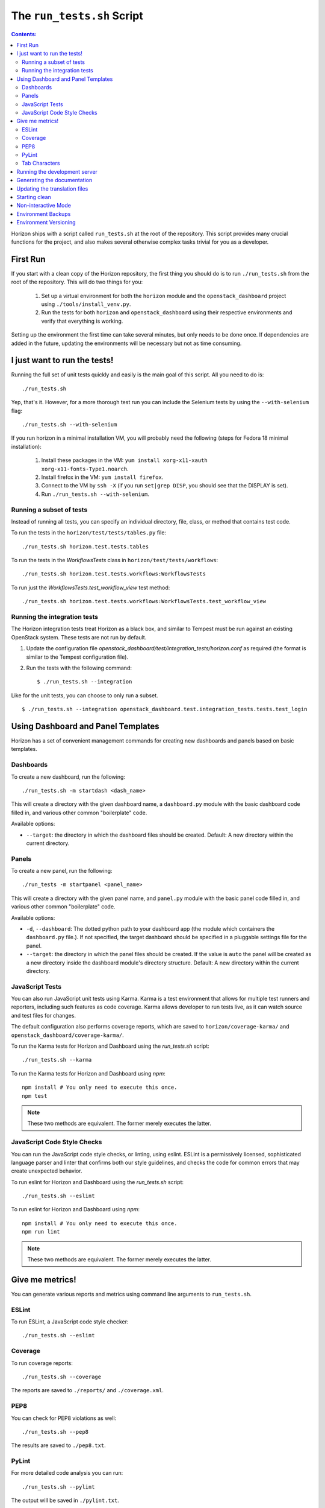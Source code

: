 ===========================
The ``run_tests.sh`` Script
===========================

.. contents:: Contents:
   :local:

Horizon ships with a script called ``run_tests.sh`` at the root of the
repository. This script provides many crucial functions for the project,
and also makes several otherwise complex tasks trivial for you as a
developer.

First Run
=========

If you start with a clean copy of the Horizon repository, the first thing
you should do is to run ``./run_tests.sh`` from the root of the repository.
This will do two things for you:

    #. Set up a virtual environment for both the ``horizon`` module and
       the ``openstack_dashboard`` project using ``./tools/install_venv.py``.
    #. Run the tests for both ``horizon`` and ``openstack_dashboard`` using
       their respective environments and verify that everything is working.

Setting up the environment the first time can take several minutes, but only
needs to be done once. If dependencies are added in the future, updating the
environments will be necessary but not as time consuming.

I just want to run the tests!
=============================

Running the full set of unit tests quickly and easily is the main goal of this
script. All you need to do is::

    ./run_tests.sh

Yep, that's it. However, for a more thorough test run you can include the
Selenium tests by using the ``--with-selenium`` flag::

    ./run_tests.sh --with-selenium

If you run horizon in a minimal installation VM, you will probably need
the following (steps for Fedora 18 minimal installation):

    #. Install these packages in the VM:
       ``yum install xorg-x11-xauth xorg-x11-fonts-Type1.noarch``.
    #. Install firefox in the VM:
       ``yum install firefox``.
    #. Connect to the VM by ``ssh -X``
       (if you run ``set|grep DISP``, you should see that the DISPLAY is set).
    #. Run
       ``./run_tests.sh --with-selenium``.

Running a subset of tests
-------------------------

Instead of running all tests, you can specify an individual directory, file,
class, or method that contains test code.

To run the tests in the ``horizon/test/tests/tables.py`` file::

    ./run_tests.sh horizon.test.tests.tables

To run the tests in the `WorkflowsTests` class in
``horizon/test/tests/workflows``::

    ./run_tests.sh horizon.test.tests.workflows:WorkflowsTests

To run just the `WorkflowsTests.test_workflow_view` test method::

    ./run_tests.sh horizon.test.tests.workflows:WorkflowsTests.test_workflow_view

Running the integration tests
-----------------------------

The Horizon integration tests treat Horizon as a black box, and similar
to Tempest must be run against an existing OpenStack system. These
tests are not run by default.

#. Update the configuration file
   `openstack_dashboard/test/integration_tests/horizon.conf` as
   required (the format is similar to the Tempest configuration file).

#. Run the tests with the following command: ::

    $ ./run_tests.sh --integration

Like for the unit tests, you can choose to only run a subset. ::

    $ ./run_tests.sh --integration openstack_dashboard.test.integration_tests.tests.test_login


Using Dashboard and Panel Templates
===================================

Horizon has a set of convenient management commands for creating new
dashboards and panels based on basic templates.

Dashboards
----------

To create a new dashboard, run the following::

    ./run_tests.sh -m startdash <dash_name>

This will create a directory with the given dashboard name, a ``dashboard.py``
module with the basic dashboard code filled in, and various other common
"boilerplate" code.

Available options:

* ``--target``: the directory in which the dashboard files should be created.
  Default: A new directory within the current directory.

Panels
------

To create a new panel, run the following::

    ./run_tests -m startpanel <panel_name>

This will create a directory with the given panel name, and ``panel.py``
module with the basic panel code filled in, and various other common
"boilerplate" code.

Available options:

* ``-d``, ``--dashboard``: The dotted python path to your dashboard app (the
  module which containers the ``dashboard.py`` file.). If not specified, the
  target dashboard should be specified in a pluggable settings file for the
  panel.
* ``--target``: the directory in which the panel files should be created.
  If the value is ``auto`` the panel will be created as a new directory inside
  the dashboard module's directory structure. Default: A new directory within
  the current directory.

JavaScript Tests
----------------

You can also run JavaScript unit tests using Karma.  Karma is a test
environment that allows for multiple test runners and reporters, including
such features as code coverage.  Karma allows developer to run tests live,
as it can watch source and test files for changes.

The default configuration also performs coverage reports, which are saved
to ``horizon/coverage-karma/`` and ``openstack_dashboard/coverage-karma/``.

To run the Karma tests for Horizon and Dashboard using the `run_tests.sh`
script::

    ./run_tests.sh --karma

To run the Karma tests for Horizon and Dashboard using `npm`::

    npm install # You only need to execute this once.
    npm test

.. note:: These two methods are equivalent. The former merely executes
   the latter.


JavaScript Code Style Checks
----------------------------

You can run the JavaScript code style checks, or linting, using eslint.
ESLint is a permissively licensed, sophisticated language parser and
linter that confirms both our style guidelines, and checks the code for
common errors that may create unexpected behavior.

To run eslint for Horizon and Dashboard using the `run_tests.sh`
script::

    ./run_tests.sh --eslint

To run eslint for Horizon and Dashboard using `npm`::

    npm install # You only need to execute this once.
    npm run lint

.. note:: These two methods are equivalent. The former merely executes
   the latter.

Give me metrics!
================

You can generate various reports and metrics using command line arguments
to ``run_tests.sh``.

ESLint
------

To run ESLint, a JavaScript code style checker::

    ./run_tests.sh --eslint

Coverage
--------

To run coverage reports::

    ./run_tests.sh --coverage

The reports are saved to ``./reports/`` and ``./coverage.xml``.

PEP8
----

You can check for PEP8 violations as well::

    ./run_tests.sh --pep8

The results are saved to ``./pep8.txt``.

PyLint
------

For more detailed code analysis you can run::

    ./run_tests.sh --pylint

The output will be saved in ``./pylint.txt``.

Tab Characters
--------------

For those who dislike having a mix of tab characters and spaces for indentation
there's a command to check for that in Python, CSS, JavaScript and HTML files::

    ./run_tests.sh --tabs

This will output a total "tab count" and a list of the offending files.

Running the development server
==============================

As an added bonus, you can run Django's development server directly from
the root of the repository with ``run_tests.sh`` like so::

    ./run_tests.sh --runserver

This is effectively just an alias for::

    ./tools/with_venv.sh ./manage.py runserver

Generating the documentation
============================

You can build Horizon's documentation automatically by running::

    ./run_tests.sh --docs

The output is stored in ``./doc/build/html/``.

Updating the translation files
==============================

You can update all of the translation files for both the ``horizon`` app and
``openstack_dashboard`` project with a single command::

    ./run_tests.sh --makemessages

or, more compactly::

    ./run_tests.sh --m

Starting clean
==============

If you ever want to start clean with a new environment for Horizon, you can
run::

    ./run_tests.sh --force

That will blow away the existing environments and create new ones for you.

Non-interactive Mode
====================

There is an optional flag which will run the script in a non-interactive
(and eventually less verbose) mode::

    ./run_tests.sh --quiet

This will automatically take the default action for actions which would
normally prompt for user input such as installing/updating the environment.

Environment Backups
===================

To speed up the process of doing clean checkouts, running continuous
integration tests, etc. there are options for backing up the current
environment and restoring from a backup::

    ./run_tests.sh --restore-environment
    ./run_tests.sh --backup-environment

The environment backup is stored in ``/tmp/.horizon_environment/``.

Environment Versioning
======================

Horizon keeps track of changes to the environment by comparing the
current requirements files (``requirements.txt`` and
``test-requirements.txt``) and the files last time the virtual
environment was created or updated. If there is any difference,
the virtual environment will be update automatically when you run
``run_tests.sh``.
